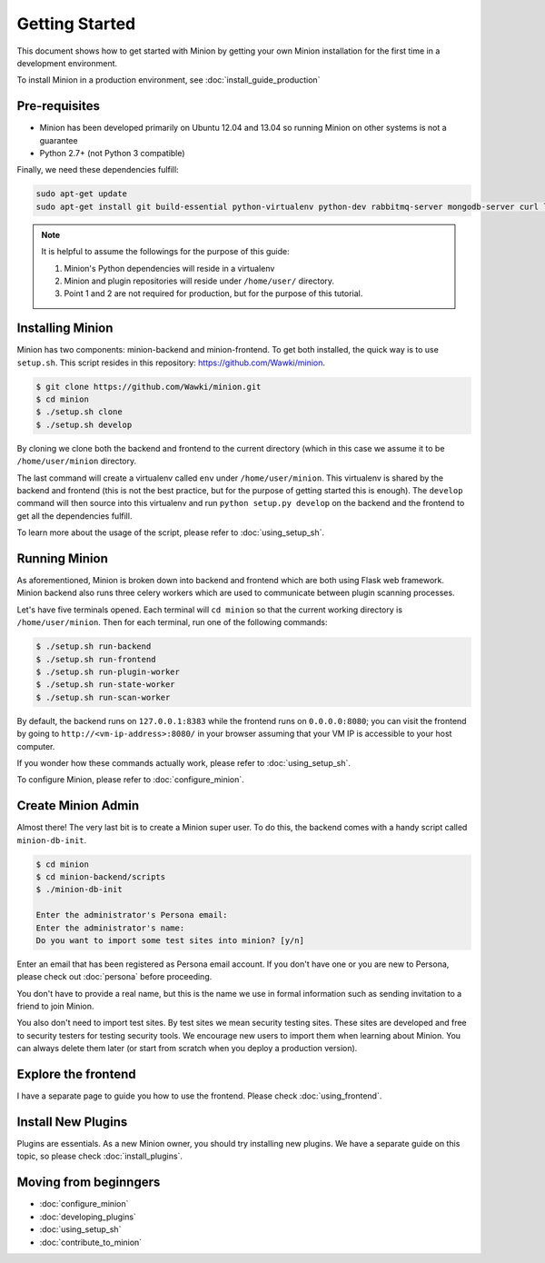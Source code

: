 Getting Started
###############

This document shows how to get started with Minion by getting your own Minion installation for the first time in a development environment.

To install Minion in a production environment, see :doc:`install_guide_production`

Pre-requisites
==============

* Minion has been developed primarily on Ubuntu 12.04 and 13.04 so running Minion on other systems is not a guarantee

* Python 2.7+ (not Python 3 compatible)

Finally, we need these dependencies fulfill:

.. code-block:: bash

    sudo apt-get update
    sudo apt-get install git build-essential python-virtualenv python-dev rabbitmq-server mongodb-server curl libcurl4-openssl-dev


.. note::

    It is helpful to assume the followings for the purpose of this guide:

    1. Minion's Python dependencies will reside in a virtualenv

    2. Minion and plugin repositories will reside under ``/home/user/`` directory.

    3. Point 1 and 2 are not required for production, but for the purpose of this tutorial.

Installing Minion
=================

Minion has two components: minion-backend and minion-frontend. To get both installed, the quick way is
to use ``setup.sh``. This script resides in this repository: https://github.com/Wawki/minion.

.. code-block:: bash

    $ git clone https://github.com/Wawki/minion.git
    $ cd minion
    $ ./setup.sh clone
    $ ./setup.sh develop
    
By cloning we clone both the backend and frontend to the current directory (which in this case we assume it to be
``/home/user/minion`` directory.

The last command will create a virtualenv called ``env`` under ``/home/user/minion``. This virtualenv is shared by
the backend and frontend (this is not the best practice, but for the purpose of getting started this is enough). The
``develop`` command will then source into this virtualenv and run ``python setup.py develop`` on the backend
and the frontend to get all the dependencies fulfill. 

To learn more about the usage of the script, please refer to :doc:`using_setup_sh`.

Running Minion
==============

As aforementioned, Minion is broken down into backend and frontend which are both using Flask web framework. Minion backend
also runs three celery workers which are used to communicate between plugin scanning processes.

Let's have five terminals opened. Each terminal will ``cd minion`` so that the current working directory is ``/home/user/minion``.
Then for each terminal, run one of the following commands:

.. code-block:: bash

    $ ./setup.sh run-backend
    $ ./setup.sh run-frontend
    $ ./setup.sh run-plugin-worker
    $ ./setup.sh run-state-worker
    $ ./setup.sh run-scan-worker

By default, the backend runs on ``127.0.0.1:8383`` while the frontend runs on ``0.0.0.0:8080``; you can
visit the frontend by going to ``http://<vm-ip-address>:8080/`` in your browser assuming that
your VM IP is accessible to your host computer.

If you wonder how these commands actually work, please refer to :doc:`using_setup_sh`.

To configure Minion, please refer to :doc:`configure_minion`.

Create Minion Admin
===================

Almost there! The very last bit is to create a Minion super user. To do this, the backend comes with a handy script
called ``minion-db-init``.

.. code-block:: bash

    $ cd minion
    $ cd minion-backend/scripts
    $ ./minion-db-init

    Enter the administrator's Persona email: 
    Enter the administrator's name: 
    Do you want to import some test sites into minion? [y/n]

Enter an email that has been registered as Persona email account. If you don't have one or you are new to Persona,
please check out :doc:`persona` before proceeding.

You don't have to provide a real name, but this is the name we use in formal information such as sending invitation
to a friend to join Minion.

You also don't need to import test sites. By test sites we mean security testing sites. These sites are developed
and free to security testers for testing security tools. We encourage new users to import them when learning about
Minion. You can always delete them later (or start from scratch when you deploy a production version).

Explore the frontend
====================

I have a separate page to guide you how to use the frontend. Please check :doc:`using_frontend`.

Install New Plugins
===================

Plugins are essentials. As a new Minion owner, you should try installing new plugins. We have
a separate guide on this topic, so please check :doc:`install_plugins`.

Moving from beginngers
======================

* :doc:`configure_minion`

* :doc:`developing_plugins`

* :doc:`using_setup_sh`

* :doc:`contribute_to_minion`

